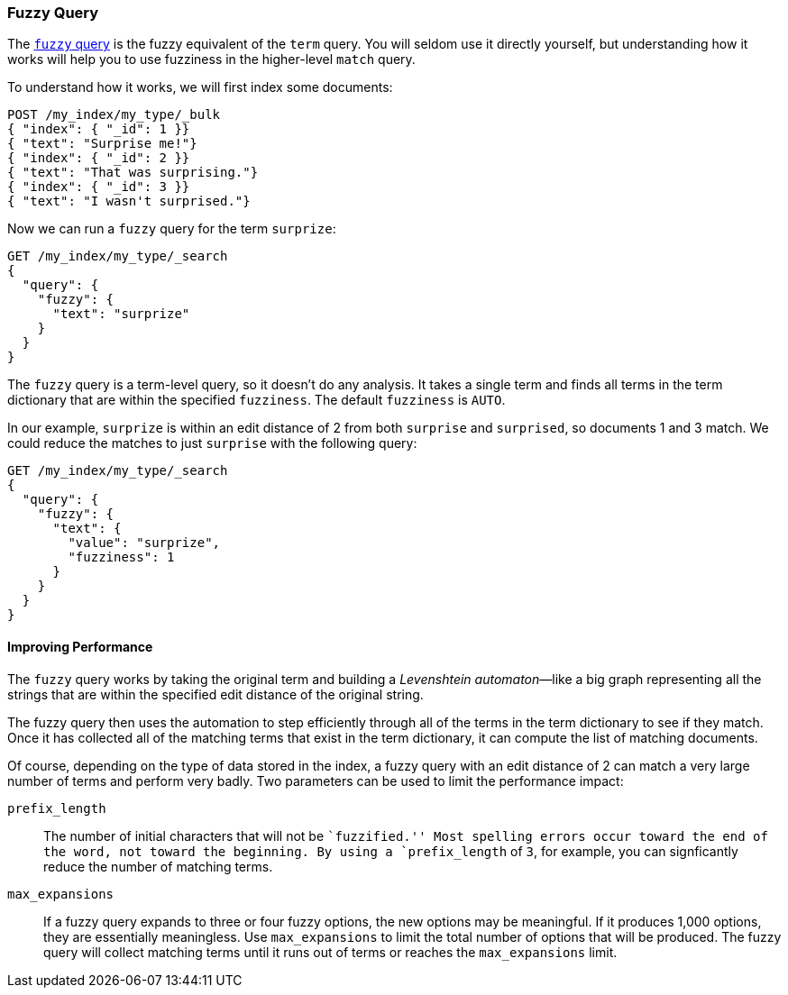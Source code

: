 [[fuzzy-query]]
=== Fuzzy Query

The http://www.elasticsearch.org/guide/en/elasticsearch/guide/current/fuzzy-query.html#fuzzy-query[`fuzzy` query] is ((("typoes and misspellings", "fuzzy query")))((("fuzzy queries")))the fuzzy equivalent of
the `term` query. You will seldom use it directly yourself, but understanding
how it works will help you to use fuzziness in the higher-level `match` query.

To understand how it works, we will first index some documents:

[source,json]
-----------------------------------
POST /my_index/my_type/_bulk
{ "index": { "_id": 1 }}
{ "text": "Surprise me!"}
{ "index": { "_id": 2 }}
{ "text": "That was surprising."}
{ "index": { "_id": 3 }}
{ "text": "I wasn't surprised."}
-----------------------------------

Now we can run a `fuzzy` query for the term `surprize`:

[source,json]
-----------------------------------
GET /my_index/my_type/_search
{
  "query": {
    "fuzzy": {
      "text": "surprize"
    }
  }
}
-----------------------------------

The `fuzzy` query is a term-level query, so it doesn't do any analysis.  It
takes a single term and finds all terms in the term dictionary that are
within the specified `fuzziness`. The default `fuzziness` is `AUTO`.

In our example, `surprize` is within an edit distance of 2 from both
`surprise` and `surprised`, so documents 1 and 3 match. We could reduce the
matches to just `surprise` with the following query:

[source,json]
-----------------------------------
GET /my_index/my_type/_search
{
  "query": {
    "fuzzy": {
      "text": {
        "value": "surprize",
        "fuzziness": 1
      }
    }
  }
}
-----------------------------------

==== Improving Performance

The `fuzzy` query works by taking the original term and building a
_Levenshtein automaton_&#x2014;like a((("fuzzy queries", "improving performance")))((("Levenshtein automation"))) big graph representing all the strings
that are within the specified edit distance of the original string.

The fuzzy query then uses the automation to step efficiently through all of the terms
in the term dictionary to see if they match.  Once it has collected all of the
matching terms that exist in the term dictionary, it can compute the list of
matching documents.

Of course, depending on the type of data stored in the index, a fuzzy query
with an edit distance of 2 can match a very large number of terms and
perform very badly. Two parameters can be used to limit the
performance impact:

`prefix_length`::

The number of initial characters((("prefix_length parameter"))) that will not be ``fuzzified.''  Most
spelling errors occur toward the end of the word, not toward the beginning.
By using a `prefix_length` of `3`, for example, you can signficantly reduce
the number of matching terms.

`max_expansions`::

If a fuzzy query expands to three or four fuzzy options,((("max_expansions parameter"))) the new options may be
meaningful.  If it produces 1,000 options, they are essentially
meaningless.  Use `max_expansions` to limit the total number of options that
will be produced. The fuzzy query will collect matching terms until it
runs out of terms or reaches the `max_expansions` limit.

